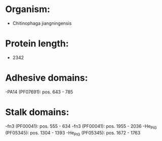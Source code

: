 * Organism:
- Chitinophaga jiangningensis
* Protein length:
- 2342
* Adhesive domains:
-PA14 (PF07691): pos. 643 - 785
* Stalk domains:
-fn3 (PF00041): pos. 555 - 634
-fn3 (PF00041): pos. 1955 - 2036
-He_PIG (PF05345): pos. 1304 - 1393
-He_PIG (PF05345): pos. 1672 - 1763


